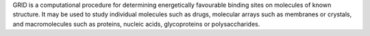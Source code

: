 .. title: GRID
.. slug: grid
.. date: 2013-03-04
.. tags: Cheminformatics, Docking
.. link: http://www.moldiscovery.com/soft_grid.php
.. category: Free for academics
.. type: text academic
.. comments: Structural biology?

GRID is a computational procedure for determining energetically favourable binding sites on molecules of known structure. It may be used to study individual molecules such as drugs, molecular arrays such as membranes or crystals, and macromolecules such as proteins, nucleic acids, glycoproteins or polysaccharides.
